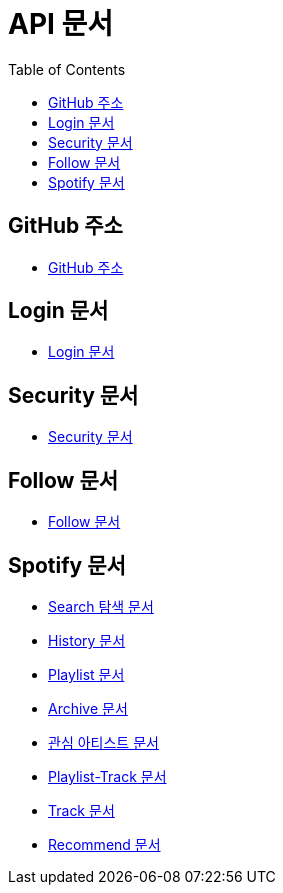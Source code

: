 = API 문서
:doctype: book
:icons: font
:source-highlighter: highlightjs
:toc: left
:toclevels: 3

== GitHub 주소

* link:https://github.com/CommaProject[GitHub 주소]

== Login 문서

* link:login.html[Login 문서]

== Security 문서

* link:security.html[Security 문서]

== Follow 문서

* link:follow.html[Follow 문서]

== Spotify 문서

* link:spotifySearch.html[Search 탐색 문서]

* link:spotifyHistory.html[History 문서]

* link:playlist.html[Playlist 문서]

* link:archive.html[Archive 문서]

* link:favoriteArtist.html[관심 아티스트 문서]

* link:playlist-track.html[Playlist-Track 문서]

* link:track.html[Track 문서]

* link:recommend.adoc[Recommend 문서]
